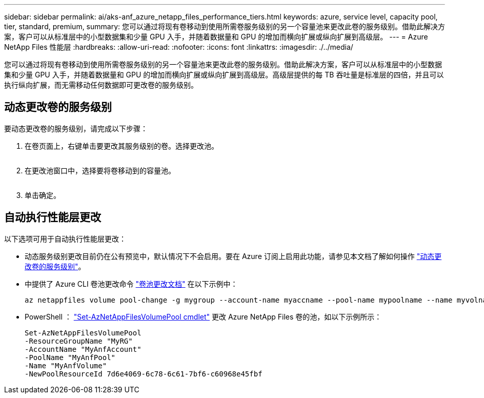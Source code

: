 ---
sidebar: sidebar 
permalink: ai/aks-anf_azure_netapp_files_performance_tiers.html 
keywords: azure, service level, capacity pool, tier, standard, premium, 
summary: 您可以通过将现有卷移动到使用所需卷服务级别的另一个容量池来更改此卷的服务级别。借助此解决方案，客户可以从标准层中的小型数据集和少量 GPU 入手，并随着数据量和 GPU 的增加而横向扩展或纵向扩展到高级层。 
---
= Azure NetApp Files 性能层
:hardbreaks:
:allow-uri-read: 
:nofooter: 
:icons: font
:linkattrs: 
:imagesdir: ./../media/


[role="lead"]
您可以通过将现有卷移动到使用所需卷服务级别的另一个容量池来更改此卷的服务级别。借助此解决方案，客户可以从标准层中的小型数据集和少量 GPU 入手，并随着数据量和 GPU 的增加而横向扩展或纵向扩展到高级层。高级层提供的每 TB 吞吐量是标准层的四倍，并且可以执行纵向扩展，而无需移动任何数据即可更改卷的服务级别。



== 动态更改卷的服务级别

要动态更改卷的服务级别，请完成以下步骤：

. 在卷页面上，右键单击要更改其服务级别的卷。选择更改池。
+
image:aks-anf_image10.png[""]

. 在更改池窗口中，选择要将卷移动到的容量池。
+
image:aks-anf_image11.png[""]

. 单击确定。




== 自动执行性能层更改

以下选项可用于自动执行性能层更改：

* 动态服务级别更改目前仍在公有预览中，默认情况下不会启用。要在 Azure 订阅上启用此功能，请参见本文档了解如何操作 https://docs.microsoft.com/azure/azure-netapp-files/dynamic-change-volume-service-level["动态更改卷的服务级别"^]。
* 中提供了 Azure CLI 卷池更改命令 https://docs.microsoft.com/en-us/cli/azure/netappfiles/volume?view=azure-cli-latest&viewFallbackFrom=azure-cli-latest%20-%20az_netappfiles_volume_pool_change["卷池更改文档"^] 在以下示例中：
+
....
az netappfiles volume pool-change -g mygroup --account-name myaccname --pool-name mypoolname --name myvolname --new-pool-resource-id mynewresourceid
....
* PowerShell ： https://docs.microsoft.com/powershell/module/az.netappfiles/set-aznetappfilesvolumepool?view=azps-5.8.0["Set-AzNetAppFilesVolumePool cmdlet"^] 更改 Azure NetApp Files 卷的池，如以下示例所示：
+
....
Set-AzNetAppFilesVolumePool
-ResourceGroupName "MyRG"
-AccountName "MyAnfAccount"
-PoolName "MyAnfPool"
-Name "MyAnfVolume"
-NewPoolResourceId 7d6e4069-6c78-6c61-7bf6-c60968e45fbf
....


